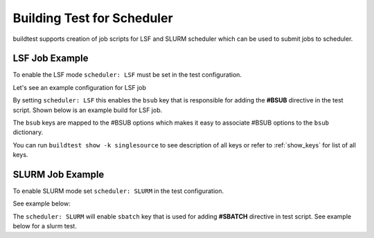 Building Test for Scheduler
============================

buildtest supports creation of job scripts for LSF and SLURM scheduler which can be used to submit jobs to scheduler.

LSF Job Example
----------------

To enable the LSF mode ``scheduler: LSF`` must be set in the test configuration.

Let's see an example configuration for LSF job

.. program-output:: cat ../toolkit/suite/compilers/helloworld/hello_lsf.yml

By setting ``scheduler: LSF`` this enables the ``bsub`` key that is responsible for adding the **#BSUB** directive in
the test script. Shown below is an example build for LSF job.

.. program-output:: cat scripts/build-lsf-example.txt

The ``bsub`` keys are mapped to the #BSUB options which makes it easy to associate #BSUB options to the ``bsub`` dictionary.


You can run ``buildtest show -k singlesource`` to see description of all keys or refer to  :ref:`show_keys` for list of all keys.

SLURM Job Example
------------------

To enable SLURM mode set ``scheduler: SLURM`` in the test configuration.

See example below:

.. program-output:: cat ../toolkit/suite/compilers/helloworld/hello_slurm.yml

The ``scheduler: SLURM`` will enable ``sbatch`` key that is used for adding **#SBATCH** directive in test script. See example
below for a slurm test.

.. program-output:: cat scripts/build-slurm-example.txt


